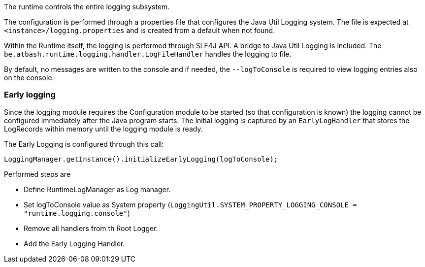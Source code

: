 The runtime controls the entire logging subsystem.

The configuration is performed through a properties file that configures the Java Util Logging system.  The file is expected at  `<instance>/logging.properties` and is created from a default when not found.

Within the Runtime itself, the logging is performed through SLF4J API.  A bridge to Java Util Logging is included.  The `be.atbash.runtime.logging.handler.LogFileHandler` handles the logging to file.

By default, no messages are written to the console and if needed, the `--logToConsole` is required to view logging entries also on the console.

=== Early logging

Since the logging module requires the Configuration module to be started (so that configuration is known) the logging cannot be configured immediately after the Java program starts. The initial logging is captured by an `EarlyLogHandler` that stores the LogRecords within memory until the logging module is ready.

The Early Logging is configured through this call:

[source]
----
LoggingManager.getInstance().initializeEarlyLogging(logToConsole);
----

Performed steps are

- Define RuntimeLogManager as Log manager.
- Set logToConsole value as System property (`LoggingUtil.SYSTEM_PROPERTY_LOGGING_CONSOLE = "runtime.logging.console"`)
- Remove all handlers from th Root Logger.
- Add the Early Logging Handler.